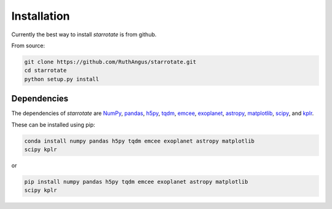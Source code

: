 Installation
============

Currently the best way to install *starrotate* is from github.

From source:

.. code-block:: bash

    git clone https://github.com/RuthAngus/starrotate.git
    cd starrotate
    python setup.py install

Dependencies
------------

The dependencies of *starrotate* are
`NumPy <http://www.numpy.org/>`_,
`pandas <https://pandas.pydata.org/>`_,
`h5py <https://www.h5py.org/>`_,
`tqdm <https://tqdm.github.io/>`_,
`emcee <http://dfm.io/emcee/current/>`_,
`exoplanet <https://exoplanet.readthedocs.io/en/stable/>`_,
`astropy <http://www.astropy.org/>`_,
`matplotlib <https://matplotlib.org/>`_,
`scipy <https://www.scipy.org/>`_, and
`kplr <http://dfm.io/kplr/>`_.

These can be installed using pip:

.. code-block:: bash

    conda install numpy pandas h5py tqdm emcee exoplanet astropy matplotlib
    scipy kplr

or

.. code-block:: bash

    pip install numpy pandas h5py tqdm emcee exoplanet astropy matplotlib
    scipy kplr
